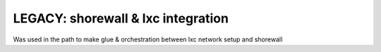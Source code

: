 LEGACY: shorewall & lxc integration
====================================
Was used in the path to make glue & orchestration  between lxc network setup and shorewall
